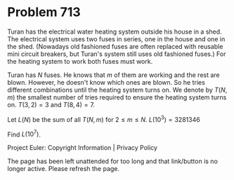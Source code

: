 *   Problem 713

   Turan has the electrical water heating system outside his house in a shed.
   The electrical system uses two fuses in series, one in the house and one
   in the shed. (Nowadays old fashioned fuses are often replaced with
   reusable mini circuit breakers, but Turan's system still uses old
   fashioned fuses.) For the heating system to work both fuses must work.

   Turan has $N$ fuses. He knows that $m$ of them are working and the rest
   are blown. However, he doesn't know which ones are blown. So he tries
   different combinations until the heating system turns on.
   We denote by $T(N,m)$ the smallest number of tries required to ensure the
   heating system turns on.
   $T(3,2)=3$ and $T(8,4)=7$.

   Let $L(N)$ be the sum of all $T(N, m)$ for $2 \leq m \leq N$.
   $L(10^3)=3281346$

   Find $L(10^7)$.

   Project Euler: Copyright Information | Privacy Policy

   The page has been left unattended for too long and that link/button is no
   longer active. Please refresh the page.
